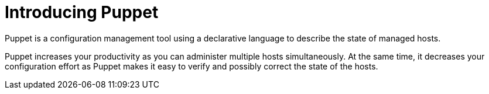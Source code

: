 [id="introducing-puppet_{context}"]
= Introducing Puppet

Puppet is a configuration management tool using a declarative language to describe the state of managed hosts.

Puppet increases your productivity as you can administer multiple hosts simultaneously.
At the same time, it decreases your configuration effort as Puppet makes it easy to verify and possibly correct the state of the hosts.
